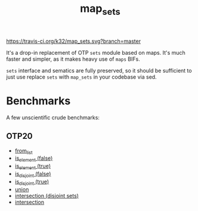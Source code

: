 #+TITLE: map_sets

[[https://travis-ci.org/k32/map_sets.svg?branch=master]]

It's a drop-in replacement of OTP =sets= module based on maps. It's
much faster and simpler, as it makes heavy use of =maps= BIFs.

=sets= interface and sematics are fully preserved, so it should be
sufficient to just use replace =sets= with =map_sets= in your codebase
via sed.

* Benchmarks
A few unscientific crude benchmarks:

** OTP20

 - [[file:benchmark/otp20/from_list.html][from_list]]
 - [[file:benchmark/otp20/is_element%20(false).html][is_element (false)]]
 - [[file:benchmark/otp20/is_element%20(true).html][is_element (true)]]
 - [[file:benchmark/otp20/is_disjoint%20(false).html][is_disjoint (false)]]
 - [[file:benchmark/otp20/is_disjoint%20(true).html][is_disjoint (true)]]
 - [[file:benchmark/union.csv][union]]
 - [[file:benchmark/otp20/intersection%20(disjoint).html][intersection (disjoint sets)]]
 - [[file:benchmark/otp20/intersection.html][intersection]]
